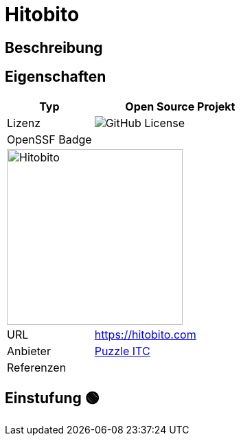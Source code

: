 = Hitobito

== Beschreibung

== Eigenschaften

[%header%footer,cols="1,2a"]
|===
| Typ
| Open Source Projekt

| Lizenz
| image:https://img.shields.io/github/license/hitobito/hitobito[GitHub License]

| OpenSSF Badge
| 

2+^| image:https://www.open-circle.ch/wp-content/uploads/Hitobito-Logo-768x480.png[Hitobito,256]


| URL 
| https://hitobito.com

| Anbieter 
| link:http://puzzle.ch[Puzzle ITC]

| Referenzen
| 
|===

== Einstufung 🟢
